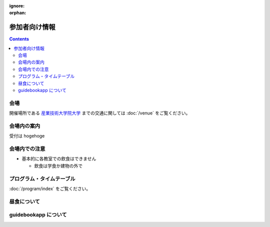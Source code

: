 :ignore:
:orphan:

================
 参加者向け情報
================


.. contents::


会場
====

開催場所である `産業技術大学院大学 <http://aiit.jp/>`_ までの交通に関しては :doc:`/venue` をご覧ください。


会場内の案内
============

受付は hogehoge


会場内での注意
==============

- 基本的に各教室での飲食はできません

  - 飲食は学食か建物の外で


プログラム・タイムテーブル
==========================

:doc:`/program/index` をご覧ください。


昼食について
============


guidebookapp について
=====================

